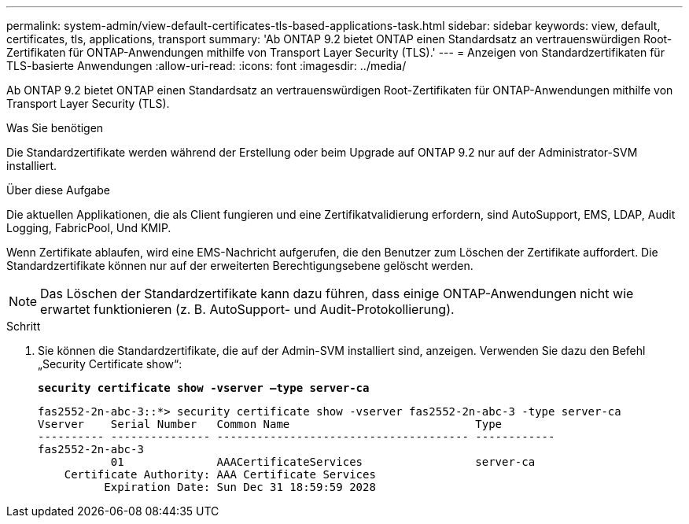 ---
permalink: system-admin/view-default-certificates-tls-based-applications-task.html 
sidebar: sidebar 
keywords: view, default, certificates, tls, applications, transport 
summary: 'Ab ONTAP 9.2 bietet ONTAP einen Standardsatz an vertrauenswürdigen Root-Zertifikaten für ONTAP-Anwendungen mithilfe von Transport Layer Security (TLS).' 
---
= Anzeigen von Standardzertifikaten für TLS-basierte Anwendungen
:allow-uri-read: 
:icons: font
:imagesdir: ../media/


[role="lead"]
Ab ONTAP 9.2 bietet ONTAP einen Standardsatz an vertrauenswürdigen Root-Zertifikaten für ONTAP-Anwendungen mithilfe von Transport Layer Security (TLS).

.Was Sie benötigen
Die Standardzertifikate werden während der Erstellung oder beim Upgrade auf ONTAP 9.2 nur auf der Administrator-SVM installiert.

.Über diese Aufgabe
Die aktuellen Applikationen, die als Client fungieren und eine Zertifikatvalidierung erfordern, sind AutoSupport, EMS, LDAP, Audit Logging, FabricPool, Und KMIP.

Wenn Zertifikate ablaufen, wird eine EMS-Nachricht aufgerufen, die den Benutzer zum Löschen der Zertifikate auffordert. Die Standardzertifikate können nur auf der erweiterten Berechtigungsebene gelöscht werden.

[NOTE]
====
Das Löschen der Standardzertifikate kann dazu führen, dass einige ONTAP-Anwendungen nicht wie erwartet funktionieren (z. B. AutoSupport- und Audit-Protokollierung).

====
.Schritt
. Sie können die Standardzertifikate, die auf der Admin-SVM installiert sind, anzeigen. Verwenden Sie dazu den Befehl „Security Certificate show“:
+
`*security certificate show -vserver –type server-ca*`

+
[listing]
----

fas2552-2n-abc-3::*> security certificate show -vserver fas2552-2n-abc-3 -type server-ca
Vserver    Serial Number   Common Name                            Type
---------- --------------- -------------------------------------- ------------
fas2552-2n-abc-3
           01              AAACertificateServices                 server-ca
    Certificate Authority: AAA Certificate Services
          Expiration Date: Sun Dec 31 18:59:59 2028
----

